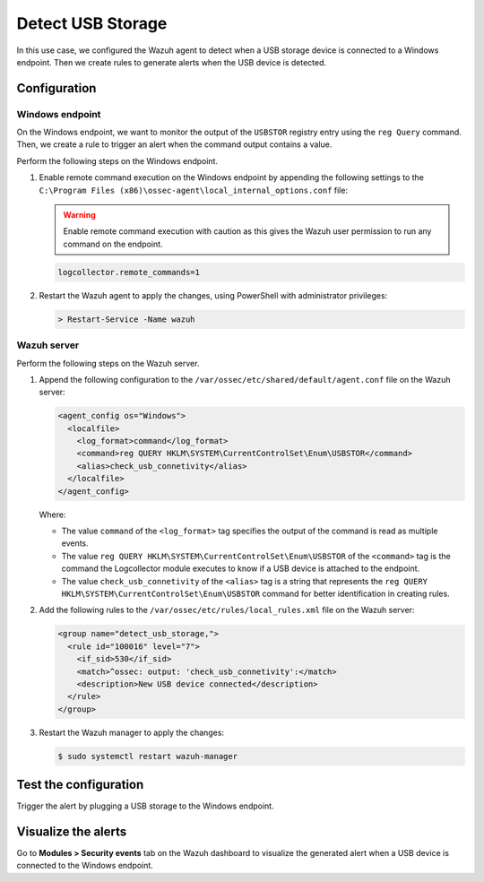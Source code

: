 .. Copyright (C) 2015, Wazuh, Inc.

.. meta::
    :description: 

Detect USB Storage
==================

In this use case, we configured the Wazuh agent to detect when a USB storage device is connected to a Windows endpoint. Then we create rules to generate alerts when the USB device is detected.

Configuration
-------------

Windows endpoint
^^^^^^^^^^^^^^^^

On the Windows endpoint, we want to monitor the output of the ``USBSTOR`` registry entry using the ``reg Query`` command. Then, we create a rule to trigger an alert when the command output contains a value.

Perform the following steps on the Windows endpoint.

#. Enable remote command execution on the Windows endpoint by appending the following settings to the ``C:\Program Files (x86)\ossec-agent\local_internal_options.conf`` file:

   .. warning:: Enable remote command execution with caution as this gives the Wazuh user permission to run any command on the endpoint.

   .. code-block:: xml

      logcollector.remote_commands=1

#. Restart the Wazuh agent to apply the changes, using PowerShell with administrator privileges:

   .. code-block:: PowerShell

      > Restart-Service -Name wazuh

Wazuh server
^^^^^^^^^^^^

Perform the following steps on the Wazuh server.

#. Append the following configuration to the ``/var/ossec/etc/shared/default/agent.conf`` file on the Wazuh server:

   .. code-block:: xml

      <agent_config os="Windows">
        <localfile>
          <log_format>command</log_format>
          <command>reg QUERY HKLM\SYSTEM\CurrentControlSet\Enum\USBSTOR</command>
          <alias>check_usb_connetivity</alias>
        </localfile>
      </agent_config>

   Where:

   - The value ``command`` of the ``<log_format>`` tag specifies the output of the command is read as multiple events.

   - The value ``reg QUERY HKLM\SYSTEM\CurrentControlSet\Enum\USBSTOR`` of the ``<command>`` tag is the command the Logcollector module executes to know if a USB device is attached to the endpoint.

   - The value ``check_usb_connetivity`` of the ``<alias>`` tag is a string that represents the ``reg QUERY HKLM\SYSTEM\CurrentControlSet\Enum\USBSTOR`` command for better identification in creating rules.   

#. Add the following rules to the ``/var/ossec/etc/rules/local_rules.xml`` file on the Wazuh server:

   .. code-block:: xml

      <group name="detect_usb_storage,">
        <rule id="100016" level="7">
          <if_sid>530</if_sid>
          <match>^ossec: output: 'check_usb_connetivity':</match>
          <description>New USB device connected</description>
        </rule>
      </group>

#. Restart the Wazuh manager to apply the changes:

   .. code-block:: console

      $ sudo systemctl restart wazuh-manager

Test the configuration
----------------------

Trigger the alert by plugging a USB storage to the Windows endpoint.

Visualize the alerts
--------------------

Go to **Modules > Security events** tab on the Wazuh dashboard to visualize the generated alert when a USB device is connected to the Windows endpoint.

.. thumbnail:: /images/manual/command-monitoring/new-usb-device-alert.png
  :title: New USB device connected alert
  :alt: New USB device connected alert
  :align: center
  :width: 100%



